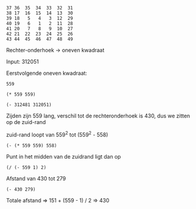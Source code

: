 #+BEGIN_EXAMPLE
37 36  35  34  33  32  31
38 17  16  15  14  13  30
39 18   5   4   3  12  29
40 19   6   1   2  11  28
41 20   7   8   9  10  27
42 21  22  23  24  25  26
43 44  45  46  47  48  49
#+END_EXAMPLE

Rechter-onderhoek -> oneven kwadraat

Input: 312051

Eerstvolgende oneven kwadraat:
#+BEGIN_SRC elisp :exports results
(ceiling (sqrt 312051))
#+END_SRC

#+RESULTS:
: 559

#+BEGIN_SRC elisp
(* 559 559)
#+END_SRC

#+RESULTS:
: 312481

#+BEGIN_SRC elisp
(- 312481 312051)
#+END_SRC

#+RESULTS:
: 430

Zijden zijn 559 lang, verschil tot de rechteronderhoek is 430, dus we zitten op de zuid-rand

zuid-rand loopt van 559^2 tot (559^2 - 558)
#+BEGIN_SRC elisp
(- (* 559 559) 558)
#+END_SRC

#+RESULTS:
: 311923

Punt in het midden van de zuidrand ligt dan op
#+BEGIN_SRC elisp
(/ (- 559 1) 2)
#+END_SRC

#+RESULTS:
: 279

Afstand van 430 tot 279
#+BEGIN_SRC elisp
(- 430 279)
#+END_SRC

#+RESULTS:
: 151

Totale afstand => 151 + (559 - 1) / 2 => 430
